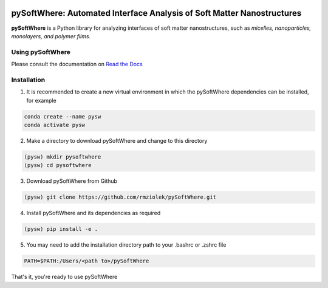 .. image:: https://readthedocs.org/projects/pysoftwhere/badge/?version=latest

pySoftWhere:  Automated Interface Analysis of Soft Matter Nanostructures
=========================================================================

**pySoftWhere** is a Python library for analyzing interfaces of soft matter nanostructures, such as *micelles, nanoparticles, monolayers, and polymer films*.	

Using pySoftWhere
-----------------

Please consult the documentation on `Read the Docs <https://pysoftwhere.readthedocs.io/en/latest/index.html>`_

Installation
------------

1. It is recommended to create a new virtual environment in which the pySoftWhere dependencies can be installed, for example

.. code-block:: console
   
   conda create --name pysw
   conda activate pysw


2. Make a directory to download pySoftWhere and change to this directory

.. code-block:: console
   
   (pysw) mkdir pysoftwhere
   (pysw) cd pysoftwhere

3. Download pySoftWhere from Github

.. code-block:: console
   
   (pysw) git clone https://github.com/rmziolek/pySoftWhere.git 

4. Install pySoftWhere and its dependencies as required

.. code-block:: console
   
   (pysw) pip install -e .

5. You may need to add the installation directory path to your .bashrc or .zshrc file

.. code-block:: console
    
    PATH=$PATH:/Users/<path to>/pySoftWhere	

That's it, you're ready to use pySoftWhere

